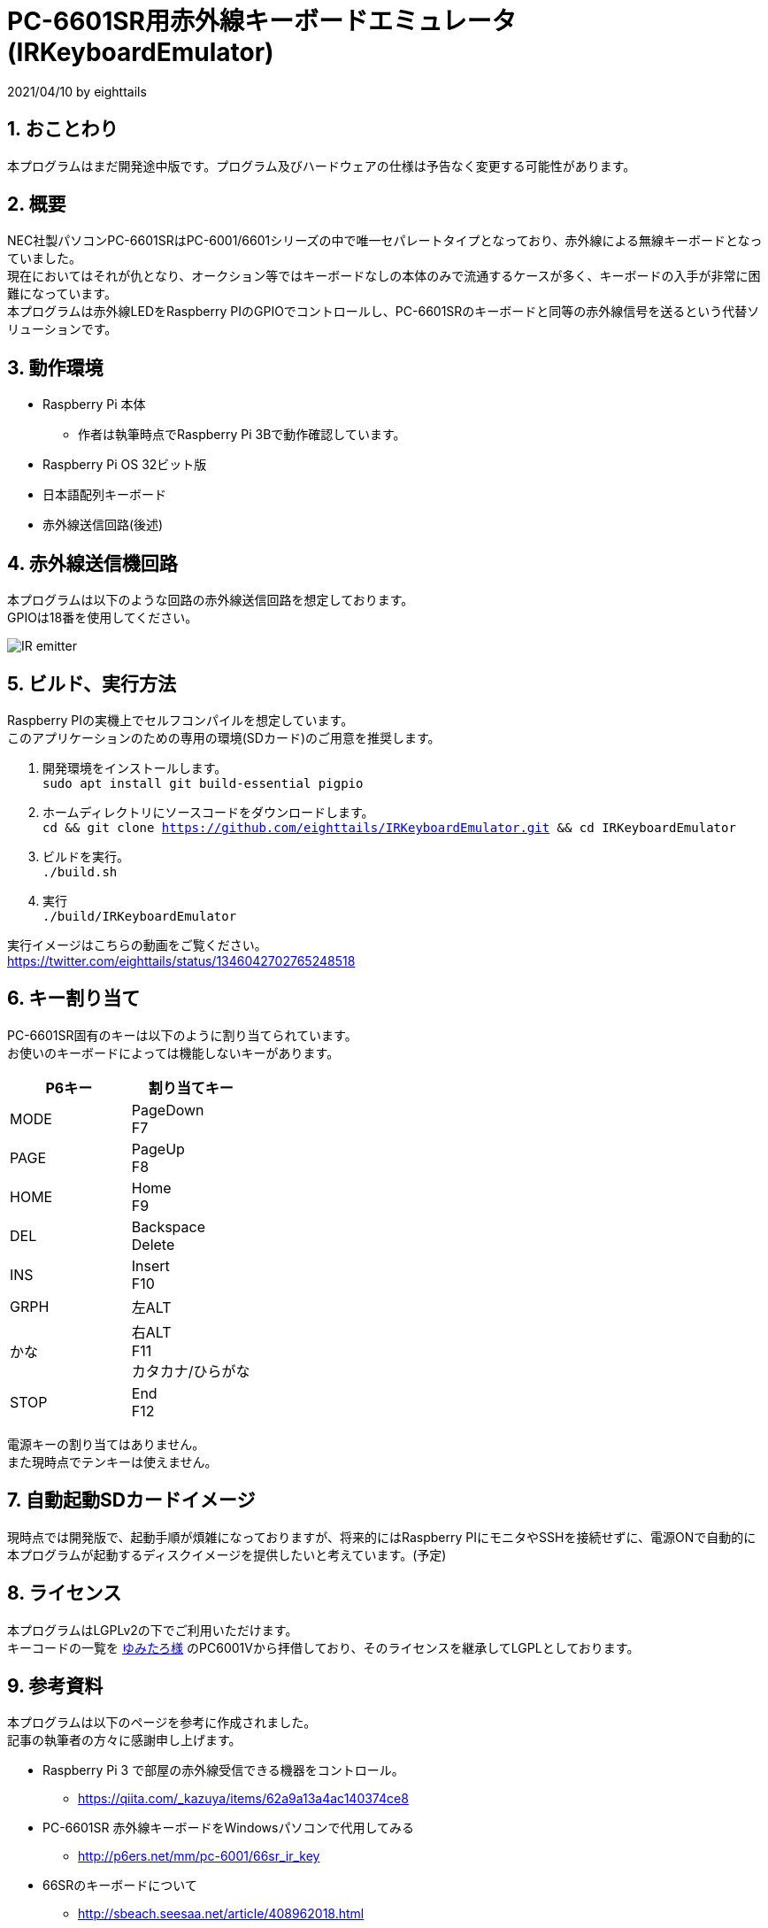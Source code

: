 = PC-6601SR用赤外線キーボードエミュレータ (IRKeyboardEmulator)
:numbered:

2021/04/10 by eighttails

== おことわり
本プログラムはまだ開発途中版です。プログラム及びハードウェアの仕様は予告なく変更する可能性があります。

== 概要
NEC社製パソコンPC-6601SRはPC-6001/6601シリーズの中で唯一セパレートタイプとなっており、赤外線による無線キーボードとなっていました。 +
現在においてはそれが仇となり、オークション等ではキーボードなしの本体のみで流通するケースが多く、キーボードの入手が非常に困難になっています。 +
本プログラムは赤外線LEDをRaspberry PIのGPIOでコントロールし、PC-6601SRのキーボードと同等の赤外線信号を送るという代替ソリューションです。


== 動作環境
* Raspberry Pi 本体
** 作者は執筆時点でRaspberry Pi 3Bで動作確認しています。
* Raspberry Pi OS 32ビット版
* 日本語配列キーボード
* 赤外線送信回路(後述)


== 赤外線送信機回路
本プログラムは以下のような回路の赤外線送信回路を想定しております。 +
GPIOは18番を使用してください。

image::doc/IR_emitter.png[]

== ビルド、実行方法
Raspberry PIの実機上でセルフコンパイルを想定しています。 +
このアプリケーションのための専用の環境(SDカード)のご用意を推奨します。

1. 開発環境をインストールします。 +
`sudo apt install git build-essential pigpio`
1. ホームディレクトリにソースコードをダウンロードします。 +
`cd && git clone https://github.com/eighttails/IRKeyboardEmulator.git && cd IRKeyboardEmulator`
1. ビルドを実行。 +
`./build.sh`
1. 実行 +
`./build/IRKeyboardEmulator`

実行イメージはこちらの動画をご覧ください。 +
https://twitter.com/eighttails/status/1346042702765248518

== キー割り当て
PC-6601SR固有のキーは以下のように割り当てられています。 + 
お使いのキーボードによっては機能しないキーがあります。

[options="header"]
|================
|P6キー|割り当てキー
|MODE|PageDown +
F7
|PAGE|PageUp +
F8
|HOME|Home +
F9
|DEL|Backspace +
Delete
|INS|Insert +
F10
|GRPH|左ALT
|かな|右ALT +
F11 +
カタカナ/ひらがな
|STOP|End +
F12
|================


電源キーの割り当てはありません。 +
また現時点でテンキーは使えません。

== 自動起動SDカードイメージ
現時点では開発版で、起動手順が煩雑になっておりますが、将来的にはRaspberry PIにモニタやSSHを接続せずに、電源ONで自動的に本プログラムが起動するディスクイメージを提供したいと考えています。(予定)

== ライセンス
本プログラムはLGPLv2の下でご利用いただけます。 +
キーコードの一覧を http://www.papicom.net[ゆみたろ様] のPC6001Vから拝借しており、そのライセンスを継承してLGPLとしております。

== 参考資料
本プログラムは以下のページを参考に作成されました。 +
記事の執筆者の方々に感謝申し上げます。

* Raspberry Pi 3 で部屋の赤外線受信できる機器をコントロール。
** https://qiita.com/_kazuya/items/62a9a13a4ac140374ce8
* PC-6601SR 赤外線キーボードをWindowsパソコンで代用してみる
** http://p6ers.net/mm/pc-6001/66sr_ir_key
* 66SRのキーボードについて
** http://sbeach.seesaa.net/article/408962018.html
** http://sbeach.seesaa.net/article/408970013.html
